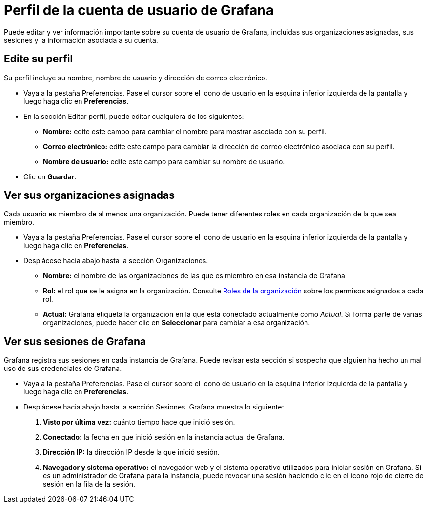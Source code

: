 = Perfil de la cuenta de usuario de Grafana

Puede editar y ver información importante sobre su cuenta de usuario de Grafana, incluidas sus organizaciones asignadas, sus sesiones y la información asociada a su cuenta.

== Edite su perfil

Su perfil incluye su nombre, nombre de usuario y dirección de correo electrónico.

* Vaya a la pestaña Preferencias. Pase el cursor sobre el icono de usuario en la esquina inferior izquierda de la pantalla y luego haga clic en *Preferencias*.
* En la sección Editar perfil, puede editar cualquiera de los siguientes:
** *Nombre:* edite este campo para cambiar el nombre para mostrar asociado con su perfil.
** *Correo electrónico:* edite este campo para cambiar la dirección de correo electrónico asociada con su perfil.
** *Nombre de usuario:* edite este campo para cambiar su nombre de usuario.
* Clic en *Guardar*.

== Ver sus organizaciones asignadas

Cada usuario es miembro de al menos una organización. Puede tener diferentes roles en cada organización de la que sea miembro.

* Vaya a la pestaña Preferencias. Pase el cursor sobre el icono de usuario en la esquina inferior izquierda de la pantalla y luego haga clic en *Preferencias*.
* Desplácese hacia abajo hasta la sección Organizaciones.
** *Nombre:* el nombre de las organizaciones de las que es miembro en esa instancia de Grafana.
** *Rol:* el rol que se le asigna en la organización. Consulte xref:permisos/roles-de-la-organizacion.adoc[Roles de la organización] sobre los permisos asignados a cada rol.
** *Actual:* Grafana etiqueta la organización en la que está conectado actualmente como _Actual_. Si forma parte de varias organizaciones, puede hacer clic en *Seleccionar* para cambiar a esa organización.

== Ver sus sesiones de Grafana

Grafana registra sus sesiones en cada instancia de Grafana. Puede revisar esta sección si sospecha que alguien ha hecho un mal uso de sus credenciales de Grafana.

* Vaya a la pestaña Preferencias. Pase el cursor sobre el icono de usuario en la esquina inferior izquierda de la pantalla y luego haga clic en *Preferencias*.
* Desplácese hacia abajo hasta la sección Sesiones. Grafana muestra lo siguiente:
[arabic]
. *Visto por última vez:* cuánto tiempo hace que inició sesión.
. *Conectado:* la fecha en que inició sesión en la instancia actual de Grafana.
. *Dirección IP:* la dirección IP desde la que inició sesión.
. *Navegador y sistema operativo:* el navegador web y el sistema operativo utilizados para iniciar sesión en Grafana.
Si es un administrador de Grafana para la instancia, puede revocar una sesión haciendo clic en el icono rojo de cierre de sesión en la fila de la sesión.